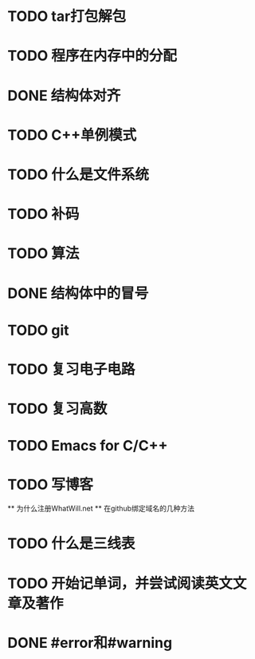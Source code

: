 * TODO tar打包解包
* TODO 程序在内存中的分配
* DONE 结构体对齐
  CLOSED: [2012-03-28 Wed 22:12]
* TODO C++单例模式
* TODO 什么是文件系统
* TODO 补码 
* TODO 算法
* DONE 结构体中的冒号
  CLOSED: [2012-03-28 Wed 22:12]
* TODO git
* TODO 复习电子电路
* TODO 复习高数
* TODO Emacs for C/C++
* TODO 写博客
  ** 为什么注册WhatWill.net
  ** 在github绑定域名的几种方法
* TODO 什么是三线表
* TODO 开始记单词，并尝试阅读英文文章及著作
* DONE #error和#warning
  CLOSED: [2012-02-29 Wed 20:11]

